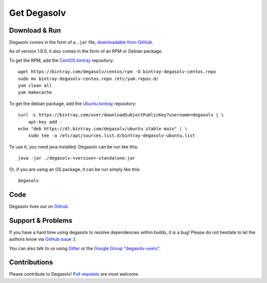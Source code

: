 Get Degasolv
============

Download & Run
--------------

Degasolv comes in the form of a ``.jar`` file, `downloadable from GitHub`_.

As of version 1.8.0, it also comes in the form of an RPM or Debian package.

To get the RPM, add the `CentOS bintray`_ repository::

  wget https://bintray.com/degasolv/centos/rpm -O bintray-degasolv-centos.repo
  sudo mv bintray-degasolv-centos.repo /etc/yum.repos.d/
  yum clean all
  yum makecache

To get the debian package, add the `Ubuntu bintray`_ repository::

  curl -L https://bintray.com/user/downloadSubjectPublicKey?username=degasolv | \
      apt-key add -
  echo "deb https://dl.bintray.com/degasolv/ubuntu stable main" | \
      sudo tee -a /etc/apt/sources.list.d/bintray-degasolv-ubuntu.list

To use it, you need java installed. Degasolv can be run like this::

  java -jar ./degasolv-<version>-standalone.jar

Or, if you are using an OS package, it can be run simply like this::

  degasolv

.. _downloadable from GitHub: https://github.com/djhaskin987/degasolv/releases
.. _CentOS bintray: https://bintray.com/degasolv/centos/degasolv
.. _Ubuntu bintray: https://bintray.com/degasolv/ubuntu/degasolv

Code
----

Degasolv lives out on `Github`_.

.. _Github: https://github.com/djhaskin987/degasolv

Support & Problems
------------------

If you have a hard time using degasolv to resolve dependencies within
builds, it is a bug! Please do not hesitate to let the authors know
via `GitHub issue`_ :).

.. _Github issue: https://github.com/djhaskin987/degasolv/issues

You can also talk to us using `Gitter`_ or the `Google Group "degasolv-users"`_.

.. _Gitter: https://gitter.im/degasolv/Lobby

.. _Google Group "degasolv-users": https://groups.google.com/forum/#!forum/degasolv-users

Contributions
-------------

Please contribute to Degasolv! `Pull requests`_ are most welcome.

.. _Pull requests: https://github.com/djhaskin987/degasolv/pulls
